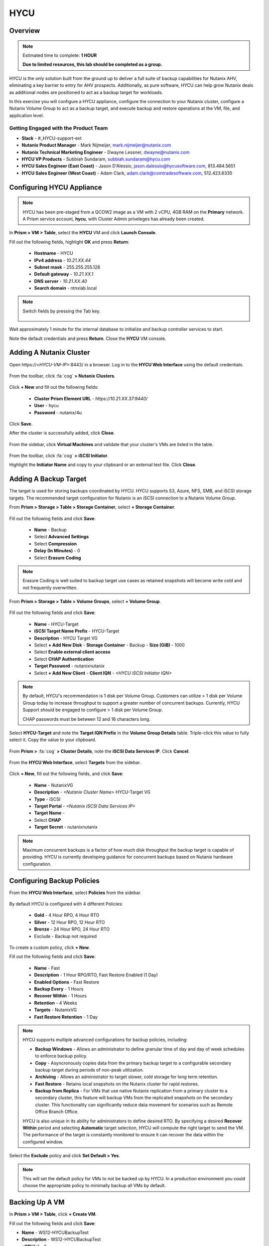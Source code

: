 ----
HYCU
----

Overview
++++++++

.. note::

  Estimated time to complete: **1 HOUR**

  **Due to limited resources, this lab should be completed as a group.**

HYCU is the only solution built from the ground up to deliver a full suite of backup capabilities for Nutanix AHV, eliminating a key barrier to entry for AHV prospects. Additionally, as pure software, HYCU can help grow Nutanix deals as additional nodes are positioned to act as a backup target for workloads.

In this exercise you will configure a HYCU appliance, configure the connection to your Nutanix cluster, configure a Nutanix Volume Group to act as a backup target, and execute backup and restore operations at the VM, file, and application level.

Getting Engaged with the Product Team
.....................................

- **Slack** - #_HYCU-support-ext
- **Nutanix Product Manager** - Mark Nijmeijer, mark.nijmeijer@nutanix.com
- **Nutanix Technical Marketing Engineer** - Dwayne Lessner, dwayne@nutanix.com
- **HYCU VP Products** - Subbiah Sundaram, subbiah.sundaram@hycu.com
- **HYCU Sales Engineer (East Coast)** - Jason D'Alessio, jason.dalessio@hycusoftware.com, 813.484.5651
- **HYCU Sales Engineer (West Coast)** - Adam Clark, adam.clark@comtradesoftware.com, 512.423.6335

Configuring HYCU Appliance
++++++++++++++++++++++++++

.. note::

  HYCU has been pre-staged from a QCOW2 image as a VM with 2 vCPU, 4GB RAM on the **Primary** network. A Prism service account, **hycu**, with Cluster Admin priveleges has already been created.

In **Prism > VM > Table**, select the **HYCU** VM and click **Launch Console**.

Fill out the following fields, highlight **OK** and press **Return**:

  - **Hostname** - HYCU
  - **IPv4 address** - *10.21.XX.44*
  - **Subnet mask** - 255.255.255.128
  - **Default gateway** - *10.21.XX.1*
  - **DNS server** - *10.21.XX.40*
  - **Search domain** - ntnxlab.local

.. note:: Switch fields by pressing the Tab key.

  .. figure:: https://s3.amazonaws.com/s3.nutanixworkshops.com/ts18/hycu/1.png

Wait approximately 1 minute for the internal database to initialize and backup controller services to start.

Note the default credentials and press **Return**. Close the **HYCU** VM console.

  .. figure:: https://s3.amazonaws.com/s3.nutanixworkshops.com/ts18/hycu/2.png

Adding A Nutanix Cluster
++++++++++++++++++++++++

Open \https://<*HYCU-VM-IP*>:8443/ in a browser. Log in to the **HYCU Web Interface** using the default credentials.

  .. figure:: https://s3.amazonaws.com/s3.nutanixworkshops.com/ts18/hycu/3.png

From the toolbar, click :fa:`cog` **> Nutanix Clusters**.

  .. figure:: https://s3.amazonaws.com/s3.nutanixworkshops.com/ts18/hycu/4.png

Click **+ New** and fill out the following fields:

  - **Cluster Prism Element URL** - *https://10.21.XX.37:9440/*
  - **User** - hycu
  - **Password** - nutanix/4u

  .. figure:: https://s3.amazonaws.com/s3.nutanixworkshops.com/ts18/hycu/5.png

Click **Save**.

After the cluster is successfully added, click **Close**.

  .. figure:: https://s3.amazonaws.com/s3.nutanixworkshops.com/ts18/hycu/6.png

From the sidebar, click **Virtual Machines** and validate that your cluster's VMs are listed in the table.

  .. figure:: https://s3.amazonaws.com/s3.nutanixworkshops.com/ts18/hycu/7.png

From the toolbar, click :fa:`cog` **> iSCSI Initiator**.

Highlight the **Initiator Name** and copy to your clipboard or an external text file. Click **Close**.

 .. figure:: https://s3.amazonaws.com/s3.nutanixworkshops.com/ts18/hycu/8.png

Adding A Backup Target
++++++++++++++++++++++

The target is used for storing backups coordinated by HYCU. HYCU supports S3, Azure, NFS, SMB, and iSCSI storage targets. The recommended target configuration for Nutanix is an iSCSI connection to a Nutanix Volume Group.

From **Prism > Storage > Table > Storage Container**, select **+ Storage Container**.

  .. figure:: https://s3.amazonaws.com/s3.nutanixworkshops.com/ts18/hycu/9.png

Fill out the following fields and click **Save**:

  - **Name** - Backup
  - Select **Advanced Settings**
  - Select **Compression**
  - **Delay (In Minutes)** - 0
  - Select **Erasure Coding**

  .. figure:: https://s3.amazonaws.com/s3.nutanixworkshops.com/ts18/hycu/10.png

.. note:: Erasure Coding is well suited to backup target use cases as retained snapshots will become write cold and not frequently overwritten.

From **Prism > Storage > Table > Volume Groups**, select **+ Volume Group**.

  .. figure:: https://s3.amazonaws.com/s3.nutanixworkshops.com/ts18/hycu/11.png

Fill out the following fields and click **Save**:

  - **Name** - HYCU-Target
  - **iSCSI Target Name Prefix** - HYCU-Target
  - **Description** - HYCU Target VG
  - Select **+ Add New Disk**
    - **Storage Container** - Backup
    - **Size (GiB)** - 1000
  - Select **Enable external client access**
  - Select **CHAP Authentication**
  - **Target Password** - nutanixnutanix
  - Select **+ Add New Client**
    - **Client IQN** - *<HYCU iSCSI Initiator IQN>*

  .. figure:: https://s3.amazonaws.com/s3.nutanixworkshops.com/ts18/hycu/12.png

  .. figure:: https://s3.amazonaws.com/s3.nutanixworkshops.com/ts18/hycu/13.png

.. note::

  By default, HYCU's recommendation is 1 disk per Volume Group. Customers can utilize > 1 disk per Volume Group today to increase throughput to support a greater number of concurrent backups. Currently, HYCU Support should be engaged to configure > 1 disk per Volume Group.

  CHAP passwords must be between 12 and 16 characters long.

Select **HYCU-Target** and note the **Target IQN Prefix** in the **Volume Group Details** table. Triple-click this value to fully select it. Copy the value to your clipboard.

  .. figure:: https://s3.amazonaws.com/s3.nutanixworkshops.com/ts18/hycu/14.png

From **Prism >** :fa:`cog` **> Cluster Details**, note the **iSCSI Data Services IP**. Click **Cancel**.

  .. figure:: https://s3.amazonaws.com/s3.nutanixworkshops.com/ts18/hycu/15.png

From the **HYCU Web Interface**, select **Targets** from the sidebar.

  .. figure:: https://s3.amazonaws.com/s3.nutanixworkshops.com/ts18/hycu/16.png

Click **+ New**, fill out the following fields, and click **Save**:

  - **Name** - NutanixVG
  - **Description** - *<Nutanix Cluster Name>* HYCU-Target VG
  - **Type** - iSCSI
  - **Target Portal** - *<Nutanix iSCSI Data Services IP>*
  - **Target Name** -
  - Select **CHAP**
  - **Target Secret** - nutanixnutanix

  .. figure:: https://s3.amazonaws.com/s3.nutanixworkshops.com/ts18/hycu/17.png

.. note:: Maximum concurrent backups is a factor of how much disk throughput the backup target is capable of providing. HYCU is currently developing guidance for concurrent backups based on Nutanix hardware configuration.

Configuring Backup Policies
+++++++++++++++++++++++++++

From the **HYCU Web Interface**, select **Policies** from the sidebar.

  .. figure:: https://s3.amazonaws.com/s3.nutanixworkshops.com/ts18/hycu/18.png

By default HYCU is configured with 4 different Policies:

  - **Gold** - 4 Hour RPO, 4 Hour RTO
  - **Silver** - 12 Hour RPO, 12 Hour RTO
  - **Bronze** - 24 Hour RPO, 24 Hour RTO
  - Exclude - Backup not required

To create a custom policy, click **+ New**.

Fill out the following fields and click **Save**:

  - **Name** - Fast
  - **Description** - 1 Hour RPO/RTO, Fast Restore Enabled (1 Day)
  - **Enabled Options** - Fast Restore
  - **Backup Every** - 1 Hours
  - **Recover Within** - 1 Hours
  - **Retention** - 4 Weeks
  - **Targets** - NutanixVG
  - **Fast Restore Retention** - 1 Day

  .. figure:: https://s3.amazonaws.com/s3.nutanixworkshops.com/ts18/hycu/19.png

.. note::

  HYCU supports multiple advanced configurations for backup policies, including:

  - **Backup Windows** - Allows an administrator to define granular time of day and day of week schedules to enforce backup policy.
  - **Copy** - Asyncronously copies data from the primary backup target to a configurable secondary backup target during periods of non-peak utilization.
  - **Archiving** - Allows an administrator to target slower, cold storage for long term retention.
  - **Fast Restore** - Retains local snapshots on the Nutanix cluster for rapid restores.
  - **Backup from Replica** - For VMs that use native Nutanix replication from a primary cluster to a secondary cluster, this feature will backup VMs from the replicated snapshots on the secondary cluster. This functionality can significantly reduce data movement for scenarios such as Remote Office Branch Office.

  HYCU is also unique in its ability for administrators to define desired RTO. By specifying a desired **Recover Within** period and selecting **Automatic** target selection, HYCU will compute the right target to send the VM. The performance of the target is constantly monitored to ensure it can recover the data within the configured window.

Select the **Exclude** policy and click **Set Default > Yes**.

.. note:: This will set the default policy for VMs to not be backed up by HYCU. In a production environment you could choose the appropriate policy to minimally backup all VMs by default.

Backing Up A VM
+++++++++++++++

In **Prism > VM > Table**, click **+ Create VM**.

Fill out the following fields and click **Save**:

- **Name** - WS12-HYCUBackupTest
- **Description** - WS12-HYCUBackupTest
- **vCPU(s)** - 2
- **Number of Cores per vCPU** - 1
- **Memory** - 4 GiB
- Select **+ Add New Disk**

  - **Operation** - Clone from Image Service
  - **Image** - Windows2012
  - Select **Add**
- Select **Add New NIC**

  - **VLAN Name** - Primary
  - Select **Add**

Select the **WS12-HYCUBackupTest** VM and click **Power on**.

Once the VM has started, click **Launch Console**.

Complete the Sysprep process and provide a password for the local Administrator account.

Log in as the local Administrator and create multiple files on the desktop (e.g. documents, images, etc.).

  .. figure:: https://s3.amazonaws.com/s3.nutanixworkshops.com/ts18/hycu/20.png

From the **HYCU Web Interface**, select **Virtual Machines** from the sidebar.

  .. figure:: https://s3.amazonaws.com/s3.nutanixworkshops.com/ts18/hycu/21.png

Select **WS12-HYCUBackupTest** and click **Policies**.

  .. figure:: https://s3.amazonaws.com/s3.nutanixworkshops.com/ts18/hycu/22.png

.. note::

  HYCU will automatically synchronize at regular intervals. If **WS12-HYCUBackupTest** does not appear in the list of available Virtual Machines, click **Synchronize** to pull the updated list from Prism.

Select **Fast** and click **Assign**.

  .. figure:: https://s3.amazonaws.com/s3.nutanixworkshops.com/ts18/hycu/23.png

Select **Jobs** from the sidebar and monitor the backup progress for **WS12-HYCUBackupTest**.

  .. figure:: https://s3.amazonaws.com/s3.nutanixworkshops.com/ts18/hycu/24.png

Upon completion of the first full backup, select **Dashboard** from the sidebar and confirm all policies are compliant and 100% of VM's have been protected.

  .. figure:: https://s3.amazonaws.com/s3.nutanixworkshops.com/ts18/hycu/25.png

Select **Virtual Machines** from the sidebar and select **WS12-HYCUBackupTest**. Click **Backup** to manually trigger an incremental backup.

  .. figure:: https://s3.amazonaws.com/s3.nutanixworkshops.com/ts18/hycu/26.png

Restoring A VM
++++++++++++++

Select **Virtual Machines** from the sidebar and select **WS12-HYCUBackupTest**.

In the **Details** table below, mouse over the **Compliancy** and **Backup Status** icons for additional information about each Restore Point.

  .. figure:: https://s3.amazonaws.com/s3.nutanixworkshops.com/ts18/hycu/27.png

Select the most recent incremental snapshot and click **Restore VM**. Select **Clone VM** and click **Next**.

  .. figure:: https://s3.amazonaws.com/s3.nutanixworkshops.com/ts18/hycu/28.png

.. note:: In addition to restoring the original VM and cloning, HYCU also offers the ability to export the disk image for a given Restore Point to an SMB share or NFS mount. If multiple Nutanix clusters are configured, HYCU can also restore a VM to an alternate cluster.

Select the **Default** Storage Container and **Power Virtual Machine On**. Click **Restore**.

  .. figure:: https://s3.amazonaws.com/s3.nutanixworkshops.com/ts18/hycu/29.png

In **Prism > VM > Table**, note that the original VM has been powered off and the cloned VM is now available - congratulations, you have restored your first VM from backup.

  .. figure:: https://s3.amazonaws.com/s3.nutanixworkshops.com/ts18/hycu/30.png

.. note:: Automatically powering off the original VM is important to prevent potential network or service conflicts.

Power off the cloned VM and power on the original VM.

  .. figure:: https://s3.amazonaws.com/s3.nutanixworkshops.com/ts18/hycu/31.png

From **HYCU > Virtual Machines**, click **Synchronize**.

  .. figure:: https://s3.amazonaws.com/s3.nutanixworkshops.com/ts18/hycu/32.png

.. note:: The cloned VM inherits the default HYCU Policy, and not the Policy assigned to the original VM.

Select **WS12-HYCUBackupTest**. Select the most recent Restore Point and click **Restore VM**. Select **Restore VM** and click **Next**.

  .. figure:: https://s3.amazonaws.com/s3.nutanixworkshops.com/ts18/hycu/33.png

Click **Restore**.

  .. figure:: https://s3.amazonaws.com/s3.nutanixworkshops.com/ts18/hycu/34.png

.. note:: Unlike restoring to a cloned VM, restoring the original VM maintains the assigned HYCU Policy.

In **Prism > Tasks**, validate that the original VM was deleted, restored, and powered on.

  .. figure:: https://s3.amazonaws.com/s3.nutanixworkshops.com/ts18/hycu/35.png

Restoring Files
+++++++++++++++

In **Prism > VM > Table**, select the **WS12-HYCUBackupTest** VM and click **Launch Console**.

Log in to the VM as **Administrator** and permanently delete the files previously created on the desktop. Close the console.

From **HYCU > Virtual Machines**, select **WS12-HYCUBackupTest**. Select **Credentials > + New**.

Fill out the following fields and click **Save**:

  - **Name** - WS12-HYCUBackupTest Credentials
  - **Username** - Administrator
  - **Password** - *<WS12-HYCUBackupTest Password>*

  .. figure:: https://s3.amazonaws.com/s3.nutanixworkshops.com/ts18/hycu/36.png

Click **Assign**.

  .. figure:: https://s3.amazonaws.com/s3.nutanixworkshops.com/ts18/hycu/37.png

.. note::

  Credentials are only required to restore files directly to the VM. Note the **Discovery** icon is now green for **WS12-HYCUBackupTest** after valid credentials are applied.

Select the original Full backup Restore Point (prior to deleting the files) and click **Restore Files**.

  .. figure:: https://s3.amazonaws.com/s3.nutanixworkshops.com/ts18/hycu/38.png

Navigate to ``C:\Users\Administrator\Desktop`` and select the deleted files. Click **Next**.

  .. figure:: https://s3.amazonaws.com/s3.nutanixworkshops.com/ts18/hycu/39.png

Select **Restore to Virtual Machine** and click **Next**.

  .. figure:: https://s3.amazonaws.com/s3.nutanixworkshops.com/ts18/hycu/40.png

.. note:: Files can also be restored directly to an SMB share.

Fill out and the fields and click **Restore**:

  - **Path** - Original Location
  - **Mode** - Rename restored
  - Select **Restore ACL**

  .. figure:: https://s3.amazonaws.com/s3.nutanixworkshops.com/ts18/hycu/41.png

In **Prism > VM > Table**, select the **WS12-HYCUBackupTest** VM and click **Launch Console**.

Log in to the VM as **Administrator** and validate the files have been restored with ``.hycu.restored`` file extensions. Remove the extention and open your previously deleted file.

  .. figure:: https://s3.amazonaws.com/s3.nutanixworkshops.com/ts18/hycu/42.png

Performing SQL Server Backup And Restore
++++++++++++++++++++++++++++++++++++++++

.. note::

  This portion of lab should be completed **AFTER** the :ref:`xtractdb_lab` lab.

  Ensure NGT is Enabled on your migrated **UptickAppDB** VM by mounting Nutanix Guest Tools and restarting the **Nutanix Guest Tools Agent** service within the VM.

From **HYCU > Virtual Machines**, select **UptickAppDB**. Select **Credentials > + New**.

Fill out the following fields and click **Save**:

  - **Name** - NTNXLAB Administrator Credentials
  - **Username** - NTNXLAB\\Administrator
  - **Password** - nutanix/4u

  .. figure:: https://s3.amazonaws.com/s3.nutanixworkshops.com/ts18/hycu/43.png

Click **Assign**.

  .. figure:: https://s3.amazonaws.com/s3.nutanixworkshops.com/ts18/hycu/44.png

Click **Synchronize** and validate the **Discovery** column appears green for **UptickAppDB**.

Select **Applications** from the sidebar, select **UptickAppDB\\MSSQLSERVER**, and click **Policies**. Select **Gold** and click **Assign**.

  .. figure:: https://s3.amazonaws.com/s3.nutanixworkshops.com/ts18/hycu/45.png

Select **Jobs** from the sidebar and monitor the backup progress for **UptickAppDB**.

  .. figure:: https://s3.amazonaws.com/s3.nutanixworkshops.com/ts18/hycu/46.png

.. note::

  The job may finish with a warning status due to some databases on the **UptickAppDB** VM being configured with the **Simple Recovery Model** and not supporting transaction log backup. This warning can be ignored as the desired database, Uptick, is configured as **Full Recovery Model**. You can view the detailed output of any warnings or errors by selecting a Job and clicking **Report**.

Upon completion of the backup, connect to the **UptickAppDB** VM via RDP.

From the **UptickAppDB** console, open **PowerShell** and execute the following:

.. code-block:: posh
  :emphasize-lines: 3,5,7,9,13

  [System.Reflection.Assembly]::LoadWithPartialName('Microsoft.SqlServer.SMO') | out-null
  $dbs = New-Object ('Microsoft.SqlServer.Management.Smo.Server') "LOCALHOST"
  # Selects the Uptick database on the local SQL Server instance
  $uptickDb = $dbs.Databases["Uptick"]
  # Displays all tables within the Uptick database
  $uptickDb.Tables | SELECT Name
  # Displays the contents of the Make table
  $uptickDb.ExecuteWithResults("SELECT * FROM dbo.Make").Tables
  # Deletes the Make table from the Uptick database
  $uptickDb.ExecuteNonQuery("DROP TABLE dbo.Make")
  $dbs = New-Object ('Microsoft.SqlServer.Management.Smo.Server') "LOCALHOST"
  $uptickDb = $dbs.Databases["Uptick"]
  # Displays all tables within the Uptick database, note the Make table is no longer present
  $uptickDb.Tables | SELECT Name

From **HYCU > Applications**, select **UptickAppDB\\MSSQLSERVER**. Select the most recent Restore Point (prior to deleting the database table) and click **Restore**.

  .. figure:: https://s3.amazonaws.com/s3.nutanixworkshops.com/ts18/hycu/47.png

Select **Restore application items** and click **Next**.

  .. figure:: https://s3.amazonaws.com/s3.nutanixworkshops.com/ts18/hycu/48.png

Select **Uptick** and click **Restore**.

  .. figure:: https://s3.amazonaws.com/s3.nutanixworkshops.com/ts18/hycu/49.png

Select **Jobs** from the sidebar and monitor the restore progress for **UptickAppDB\\MSSQLSERVER**.

Upon completion of the restore, from the **UptickAppDB** console, open **PowerShell** and execute the following:

.. code-block:: posh
  :emphasize-lines: 3,5,7

  [System.Reflection.Assembly]::LoadWithPartialName('Microsoft.SqlServer.SMO') | out-null
  $dbs = New-Object ('Microsoft.SqlServer.Management.Smo.Server') "LOCALHOST"
  # Selects the Uptick database on the local SQL Server instance
  $uptickDb = $dbs.Databases["Uptick"]
  # Displays all tables within the RESTORED Uptick database, including the previously deleted Make table
  $uptickDb.Tables | SELECT Name
  # Displays the contents of the Make table
  $uptickDb.ExecuteWithResults("SELECT * FROM dbo.Make").Tables

The **Uptick** database has been restored to the in-place **UptickAppDB\\MSSQLSERVER** instance.

Takeaways
+++++++++

  - HYCU provides a full suite of VM and application backup capabilities for AHV & ESX.
  - HYCU is the first product to leverage Nutanix snapshots for both backup and recovery, eliminating VM stun and making it possible to recover rapidly from local Nutanix snapshots.
  - HYCU can also use Nutanix nodes as a backup storage target, providing Nutanix sellers an opportunity to increase deal size.
  - Similar to Prism, HYCU offers an easy, streamlined user experience.
  - HYCU is the only solution for ROBO customers that reduces network bandwidth by 50% by backing up from VM replicas.
  - HYCU will have the first scale-out backup and recovery for AFS reducing resource requirements and time to backup by 90%.
